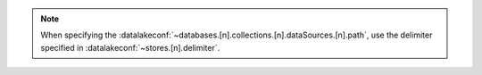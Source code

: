 .. note:: 

   When specifying the 
   :datalakeconf:`~databases.[n].collections.[n].dataSources.[n].path`, use the 
   delimiter specified in :datalakeconf:`~stores.[n].delimiter`.